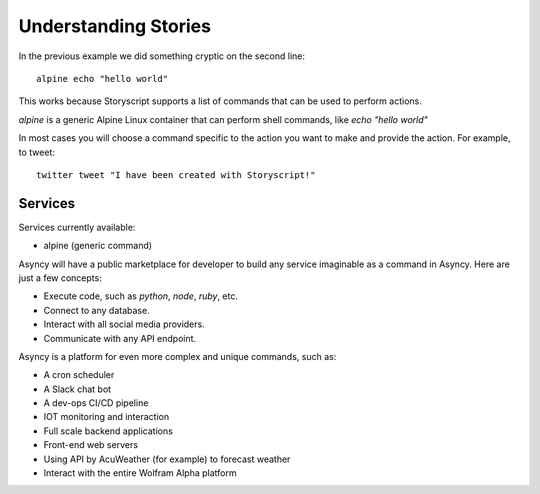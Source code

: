 Understanding Stories
======================
In the previous example we did something cryptic on the second line::

    alpine echo "hello world"


This works because Storyscript supports a list of commands that can be used
to perform actions.

*alpine* is a generic Alpine Linux container that can perform shell commands, like
*echo "hello world"*

In most cases you will choose a command specific to the action you want to make
and provide the action. For example, to tweet::

    twitter tweet "I have been created with Storyscript!"

Services
########
Services currently available:

* alpine (generic command)

Asyncy will have a public marketplace for developer to build any service
imaginable as a command in Asyncy. Here are just a few concepts:

* Execute code, such as `python`, `node`, `ruby`, etc.
* Connect to any database.
* Interact with all social media providers.
* Communicate with any API endpoint.

Asyncy is a platform for even more complex and unique commands, such as:

* A cron scheduler
* A Slack chat bot
* A dev-ops CI/CD pipeline
* IOT monitoring and interaction
* Full scale backend applications
* Front-end web servers
* Using API by AcuWeather (for example) to forecast weather
* Interact with the entire Wolfram Alpha platform
